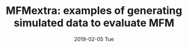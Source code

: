 #+TITLE: MFMextra: examples of generating simulated data to evaluate MFM
#+AUTHORS: Jenn Asimit and Chris Wallace
#+EMAIL: ja628@cam.ac.uk, cew54@cam.ac.uk 
#+DATE: 2019-02-05 Tue
#+DESCRIPTION:
#+KEYWORDS:
#+LANGUAGE: en
#+OPTIONS: H:3 num:t toc:nil \n:nil @:t ::t |:t ^:t -:t f:t *:t <:t
#+OPTIONS: TeX:t LaTeX:t skip:nil d:(not LOGBOOK) todo:t pri:nil tags:t

#+EXPORT_SELECT_TAGS: export
#+EXPORT_EXCLUDE_TAGS: noexport
#+LINK_UP:
#+LINK_HOME:
#+XSLT:

#+latex_header: \usepackage{fullpage} +latex: %\VignetteEngine{knitr::knitr}%\VignetteIndexEntry{MFM Introduction}{\Large 

# ---
# title: "Introduction"
# output:
#   html_document:
#     toc: true
#     theme: united
# ---

#+begin_html
<!--
%\VignetteEngine{knitr}
#+end_html

#+TOC: headlines 1

* Introduction

[[https://github.com/jennasimit/MFM][MFM]] is a package to simultaneously fine-map (select most likely set of causal variants) multiple related diseases with the 
same set of controls and share information between them. It relies on output from the package 
[[https://github.com/chr1swallace/GUESSFM][GUESSFM]], which fine-maps a single disease via stochastic search in a Bayesian 
framework using [[http://www.bgx.org.uk/software/guess.html][GUESS]].

This vignette describes the example files available and an illustration of their use is given in here, a well as the vignette of 
[[https://github.com/jennasimit/MFM][MFM]].

* Example: Simulation of 2 Diseases with Shared Controls

First, we need to simulate some null data from which we will sample to generate the two sets of cases with shared controls. The 
entire genetic region of interest is simulated to maintain the linkage disequilibrium (LD) structure. In running simulations, 
there are typically some models of interest that are selected based on analysis of the data. For example, in a 
[[https://journals.plos.org/plosgenetics/article?id=10.1371/journal.pgen.1005272][previous fine-mapping]] of \textit{IL2RA} in a 
large international sample, several SNP groups were identified as having the majority of the association signals with the 
autoimmune diseases multiple sclerosis (MS) and type 1 diabetes (T1D). These groups, together with previously identified lead SNPs 
for other autoimmune diseases (autoimmune thyroid disease (ATD; rs706799), alopecia areata (AA; rs3118470), rheumatoid 
arthritis (RA; rs10795791), and ulcerative colitis (UC; rs4147359)) will compose models that contribute to the non-negligible posterior 
probabilities. Therefore, for computational efficiency, we extract these SNPs from the generated data and focus on these in the 
fine-mapping simulation analysis. 

Below is an example of hapgen2 code to simulate the \textit{IL2RA} region based on the [ftp://ftp.1000genomes.ebi.ac.uk/vol1/ftp/release/20130502/][CEU of 1000 Genomes]] 
reference panel, where keep-snps.txt would be the list of snp positions that are to be retained.

#+BEGIN_SRC R :ravel :label=nullsim
./hapgen2
-m ./genetic_map_chr10_combined_b37.txt \
-l ./IL2RA.impute.legend \
-h ./IL2RA.impute.hap \
-n 100000 0 # 100,000 \
-no_haps_output -no_gens_output \
-t ./keep-snps.txt \
-Ne 11418 \
-o ./null_100k \
#+END_SRC


Here is an example where diseases 1 and 2 have two causal variants of which one is shared: both have causal variant rs61839660 in 
group A; disease 1 has additional causal variant rs56382813 in group D; disease 2 has additional causal variant rs11594656 in 
group C. The file null_100k.controls.gen is output from the above hapgen code and needed below.  An example file is provided with 
this vignette, but for efficiency the convert.fn step has been run and the resulting matrix has been transposed for quicker 
reading into R (transposed matrix has SNPs as columns and individuals as rows).

#+begin_src R :ravel :label=sim
library(MFMextra)
#g0 <- read.table(null_100k.controls.gen,header=FALSE,as.is=TRUE)
#Nn <- (dim(g0)[2]-5)/3
#snpG <- convert.fn(g0) # convert to a genotype matrix (snp rows, indiv cols)

snpG <- read.table(gzfile("null_100k.controls_Gmat.transposed.txt.gz"),header=TRUE) # dim: 100000 x 26
snpG <- t(snpG) # 26 x 100000
rownames(snpG) <- paste(rownames(snpG),".0.0.0",sep="")

dis <- c("AD","AC")
c12 <- grep("rs61839660.0.0.0",rownames(snpG)) # A SNP for both diseases
c1 <- grep("rs56382813.0.0.0",rownames(snpG))  # D SNP for disease 1
c2 <- grep("rs11594656.0.0.0",rownames(snpG))  # C SNP for disease 2 

causals1.ind <- c(c12,c1)
causals2.ind <- c(c12,c2)
prev <- 0.1 # prevalence for purpose of method evaluation

N0 <- 3000 # disease 1 size
N1 <- 3000 # disease 2 size
N2 <- 3000 # controls size 
ND=vector("list",2) # vector of sizes for cases
names(ND) <- dis
ND[[1]]<-N1
ND[[2]]<-N2


OR1a <- 1.4 # OR for A, disease 1
OR2a <- 1.25  # OR for D, disease 1
OR1b <- 1.4 # OR for A, disease 2
OR2b <- 1.25  # OR for C, disease 2

sim <- phen.gen.fn(beta1=c(log(prev),log(OR1a),log(OR2a)),beta2=c(log(prev),log(OR1b),log(OR2b)),snpG=snpG,N0=N0,N1=N1,N2=N2,causals1.ind,causals2.ind)
Gm <- new("SnpMatrix",(sim$G+1)) # snp cols, indivs rows # convert to SnpMatrix format, needed for GUESSFM
Gm
#+END_SRC

Next, we run GUESSFM on each disease with controls and this is our input to MFM.

#+begin_src R :ravel :label=GFM
c0 <- grep("control.",rownames(Gm))
c1 <- grep("case1.",rownames(Gm))
c2 <- grep("case2.",rownames(Gm))

G1 <- Gm[c(c0,c1),] # SnpMatrix for disease 1 and controls
G2 <- Gm[c(c0,c2),] # SnpMatrix for disease 2 and	controls
t1pheno <- c(rep(0,N0),rep(1,N1)) # phenotype vector for disease 1 and	controls
t2pheno <- c(rep(0,N0),rep(1,N2)) # phenotype vector for disease 2 and  controls

DIRin <- "tmpdirectory" # path to a directory where to save GUESSFM results
mydir <- paste(DIRin,"/GFMbvs",sep="") # store GUESSFM results in a previously created directory DIRin
SM2 <- vector("list",2) # collect the GUESSFM output from each disease

  run.bvs(X=G1,Y=t1pheno,tag.r2=.95,nexp=3,nsave=2000,gdir=mydir,wait=TRUE) # run with expected number of causal variants 3 for better mixing 
  d <- read.snpmod(mydir)
  load(file.path(mydir,"tags.RData"))
  dx <- expand.tags(d,tags)
  best <- best.models(dx,pp.thr=0.0001)
  abf <- abf.calc(y=t1pheno,x=G1,models=best$str,family="binomial")
  SM2[[1]] <- abf2snpmod(abf,expected=2,nsnps=854) # find approximate Bayes' factors (ABFs) using expected number of causal variants 2 and the number of SNPs in the region, 854

  run.bvs(X=G2,Y=t2pheno,tag.r2=.95,nexp=3,nsave=2000,gdir=mydir,wait=TRUE)
  d <- read.snpmod(mydir)
  load(file.path(mydir,"tags.RData"))
  dx <- expand.tags(d,tags)
  best <- best.models(dx,pp.thr=0.0001)
  abf <- abf.calc(y=t2pheno,x=G2,models=best$str,family="binomial")
  SM2[[2]] <- abf2snpmod(abf,expected=2,nsnps=854)

names(SM2) <- dis

#+END_SRC

#+begin_src R :ravel :label=MFM
target.odds <- 1 # could also provide a vector here; this setting corresponds to a 50:50 odds of non-sharing to sharing of causal variants between diseases
load("IL2RA-snpgroups.RData") # load snpGroups from provided vignettes file
PP <- PPmarginal.multiple.fn(SM2,dis,thr=0.999,target.odds,tol=0.0001,N0,ND,nsnps=854)
#+END_SRC

The PP object is a list with components:
PP, containing the SNP model posterior probabilities for each disease and each target odds 
MPP, containing the SNP marginal posterior probabilities of inclusion and each target odds
It is easier to interpret in terms of SNP groups, so next run the following:

#+begin_src R :ravel :label=MPP
mpp.pp <- MPP.PP.groups.fn(PP$MPP,PP$PP,dis,c("null",target.odds),snpGroups) 
#+END_SRC

The mpp.pp object is a list with componets:
mppGS: matrix of SNP group MPP
gPP: list of disease SNP group PP matrices

# Local Variables:
# firestarter: (org-ravel-latex-noweb-dispatch)
# End:

